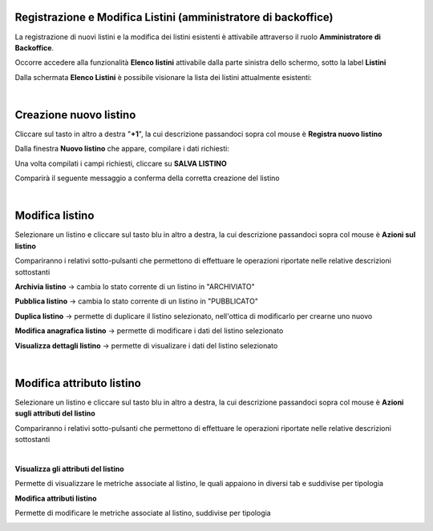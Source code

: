 
**Registrazione e Modifica Listini (amministratore di backoffice)**
*******************************************************************

La registrazione di nuovi listini e la modifica dei listini esistenti è attivabile attraverso il ruolo **Amministratore di Backoffice**.

Occorre accedere alla funzionalità **Elenco listini** attivabile dalla parte  sinistra dello schermo, sotto la label **Listini**

.. image:: img/42.5_ElencoListiniSX.png

Dalla schermata **Elenco Listini** è possibile visionare la lista dei listini attualmente esistenti:

.. image:: img/42.5_ElencoListiniDX.png

|

**Creazione nuovo listino**
***************************

Cliccare sul tasto in altro a destra "**+1**", la cui descrizione passandoci sopra col mouse è **Registra nuovo listino**

.. image:: img/42.5_NuovoListinoPulsanteDX.png

Dalla finestra  **Nuovo listino** che appare, compilare i dati richiesti:

.. image:: img/42.5_nuovoListinoDX.png

Una volta compilati i campi richiesti, cliccare su **SALVA LISTINO**

.. image:: img/42.5_nuovoListinoDXok.png

Comparirà il seguente messaggio a conferma della corretta creazione del listino

.. image:: img/42.5_ListinoCreatoDXok.png

|

**Modifica listino**
********************

Selezionare un listino e cliccare sul tasto blu in altro a destra, la cui descrizione passandoci sopra col mouse è **Azioni sul listino**

.. image:: img/42.5_azioniListinoDX.png

Compariranno i relativi sotto-pulsanti che permettono di effettuare le operazioni riportate nelle relative descrizioni sottostanti

.. image:: img/42.5_azioniListinoEspansoDX.png

**Archivia listino** -> cambia lo stato corrente di un listino in "ARCHIVIATO"

**Pubblica listino** -> cambia lo stato corrente di un listino in "PUBBLICATO"

**Duplica listino** -> permette di duplicare il listino selezionato, nell'ottica di modificarlo per crearne uno nuovo

**Modifica anagrafica listino** -> permette di modificare i dati del listino selezionato

**Visualizza dettagli listino** -> permette di visualizare i dati del listino selezionato

|

**Modifica attributo listino**
******************************

Selezionare un listino e cliccare sul tasto blu in altro a destra, la cui descrizione passandoci sopra col mouse è **Azioni sugli attributi del listino**

.. image:: img/42.5_azioniAttrListinoDX.png

Compariranno i relativi sotto-pulsanti che permettono di effettuare le operazioni riportate nelle relative descrizioni sottostanti

.. image:: img/42.5_azioniListinoAttrEspansoDX.png

|

**Visualizza gli attributi del listino**

Permette di visualizzare le metriche associate al listino, le quali appaiono in diversi tab e suddivise per tipologia

.. image:: img/42.5_azioniListinoAttrVisualizza.png

**Modifica attributi listino**

Permette di modificare le metriche associate al listino, suddivise per tipologia

.. image:: img/42.5_azioniListinoAttrModifica.png
